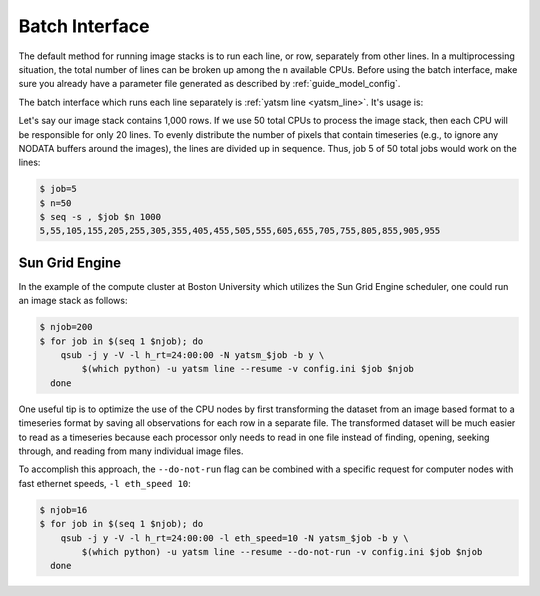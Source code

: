 .. _guide_batch_interface:

=================
Batch Interface
=================

The default method for running image stacks is to run each line, or row,
separately from other lines. In a multiprocessing situation, the total
number of lines can be broken up among the ``n`` available CPUs. Before
using the batch interface, make sure you already have a parameter file
generated as described by :ref:`guide_model_config`.

The batch interface which runs each line separately is
:ref:`yatsm line <yatsm_line>`. It's usage is:

.. command-output:: yatsm line -h

Let's say our image stack contains 1,000 rows. If we use 50 total CPUs
to process the image stack, then each CPU will be responsible for only
20 lines. To evenly distribute the number of pixels that contain
timeseries (e.g., to ignore any NODATA buffers around the images), the
lines are divided up in sequence. Thus, job 5 of 50 total jobs would
work on the lines:

.. code:: sh

    $ job=5
    $ n=50
    $ seq -s , $job $n 1000
    5,55,105,155,205,255,305,355,405,455,505,555,605,655,705,755,805,855,905,955

Sun Grid Engine
---------------

In the example of the compute cluster at Boston University which
utilizes the Sun Grid Engine scheduler, one could run an image stack as
follows:

.. code:: sh

    $ njob=200
    $ for job in $(seq 1 $njob); do
        qsub -j y -V -l h_rt=24:00:00 -N yatsm_$job -b y \
            $(which python) -u yatsm line --resume -v config.ini $job $njob
      done

One useful tip is to optimize the use of the CPU nodes by first transforming the
dataset from an image based format to a timeseries format by saving all
observations for each row in a separate file. The transformed dataset will be
much easier to read as a timeseries because each processor only needs to read
in one file instead of finding, opening, seeking through, and reading from
many individual image files.

To accomplish this approach, the ``--do-not-run`` flag can be combined with a
specific request for computer nodes with fast ethernet speeds,
``-l eth_speed 10``:

.. code:: sh

    $ njob=16
    $ for job in $(seq 1 $njob); do
        qsub -j y -V -l h_rt=24:00:00 -l eth_speed=10 -N yatsm_$job -b y \
            $(which python) -u yatsm line --resume --do-not-run -v config.ini $job $njob
      done


.. |yatsm_line| replace:: ``yatsm line <yatsm_line_>``
